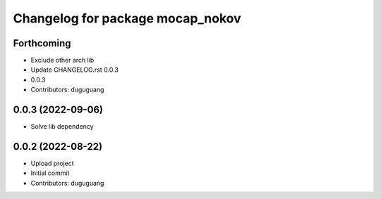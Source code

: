 ^^^^^^^^^^^^^^^^^^^^^^^^^^^^^^^^^
Changelog for package mocap_nokov
^^^^^^^^^^^^^^^^^^^^^^^^^^^^^^^^^

Forthcoming
-----------
* Exclude other arch lib
* Update CHANGELOG.rst
  0.0.3
* 0.0.3
* Contributors: duguguang

0.0.3 (2022-09-06)
------------------
* Solve lib dependency

0.0.2 (2022-08-22)
------------------
* Upload project
* Initial commit
* Contributors: duguguang
